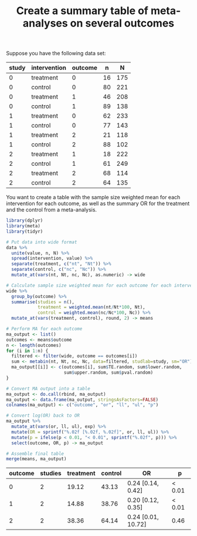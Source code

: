 #+HTML_HEAD: <link rel="stylesheet" type="text/css" href="../theme.css">

#+NAME: add-bars
#+BEGIN_SRC emacs-lisp :exports none :results output
  (load-file "../bars.el")
#+END_SRC
#+CALL: add-bars()

#+TITLE: Create a summary table of meta-analyses on several outcomes

Suppose you have the following data set:

#+NAME: example-data
| study | intervention | outcome |  n |   N |
|-------+--------------+---------+----+-----|
|     0 | treatment    |       0 | 16 | 175 |
|     0 | control      |       0 | 80 | 221 |
|     0 | treatment    |       1 | 46 | 208 |
|     0 | control      |       1 | 89 | 138 |
|     1 | treatment    |       0 | 62 | 233 |
|     1 | control      |       0 | 77 | 143 |
|     1 | treatment    |       2 | 21 | 118 |
|     1 | control      |       2 | 88 | 102 |
|     2 | treatment    |       1 | 18 | 222 |
|     2 | control      |       1 | 61 | 249 |
|     2 | treatment    |       2 | 68 | 114 |
|     2 | control      |       2 | 64 | 135 |

You want to create a table with the sample size weighted mean for each intervention for each outcome, as well as the summary OR for the treatment and the control from a meta-analysis.

#+BEGIN_SRC R :var data=example-data :colnames yes :exports both
  library(dplyr)
  library(meta)
  library(tidyr)

  # Put data into wide format
  data %>%
    unite(value, n, N) %>%
    spread(intervention, value) %>%
    separate(treatment, c("nt", "Nt")) %>%
    separate(control, c("nc", "Nc")) %>%
    mutate_at(vars(nt, Nt, nc, Nc), as.numeric) -> wide

  # Calculate sample size weighted mean for each outcome for each intervention
  wide %>%
    group_by(outcome) %>%
    summarise(studies = n(),
              treatment = weighted.mean(nt/Nt*100, Nt),
              control = weighted.mean(nc/Nc*100, Nc)) %>%
    mutate_at(vars(treatment, control), round, 2) -> means

  # Perform MA for each outcome
  ma_output <- list()
  outcomes <- means$outcome
  n <- length(outcomes)
  for (i in 1:n) {
    filtered <- filter(wide, outcome == outcomes[i])
    sum <- metabin(nt, Nt, nc, Nc, data=filtered, studlab=study, sm="OR")
    ma_output[[i]] <- c(outcomes[i], sum$TE.random, sum$lower.random,
                        sum$upper.random, sum$pval.random)
  }

  # Convert MA output into a table
  ma_output <- do.call(rbind, ma_output) 
  ma_output <- data.frame(ma_output, stringsAsFactors=FALSE)
  colnames(ma_output) <- c("outcome", "or", "ll", "ul", "p")

  # Convert log(OR) back to OR
  ma_output %>%
    mutate_at(vars(or, ll, ul), exp) %>%
    mutate(OR = sprintf("%.02f [%.02f, %.02f]", or, ll, ul)) %>%
    mutate(p = ifelse(p < 0.01, "< 0.01", sprintf("%.02f", p))) %>%
    select(outcome, OR, p) -> ma_output

  # Assemble final table
  merge(means, ma_output)
#+END_SRC

#+RESULTS:
| outcome | studies | treatment | control | OR                 | p      |
|---------+---------+-----------+---------+--------------------+--------|
|       0 |       2 |     19.12 |   43.13 | 0.24 [0.14, 0.42]  | < 0.01 |
|       1 |       2 |     14.88 |   38.76 | 0.20 [0.12, 0.35]  | < 0.01 |
|       2 |       2 |     38.36 |   64.14 | 0.24 [0.01, 10.72] | 0.46   |
